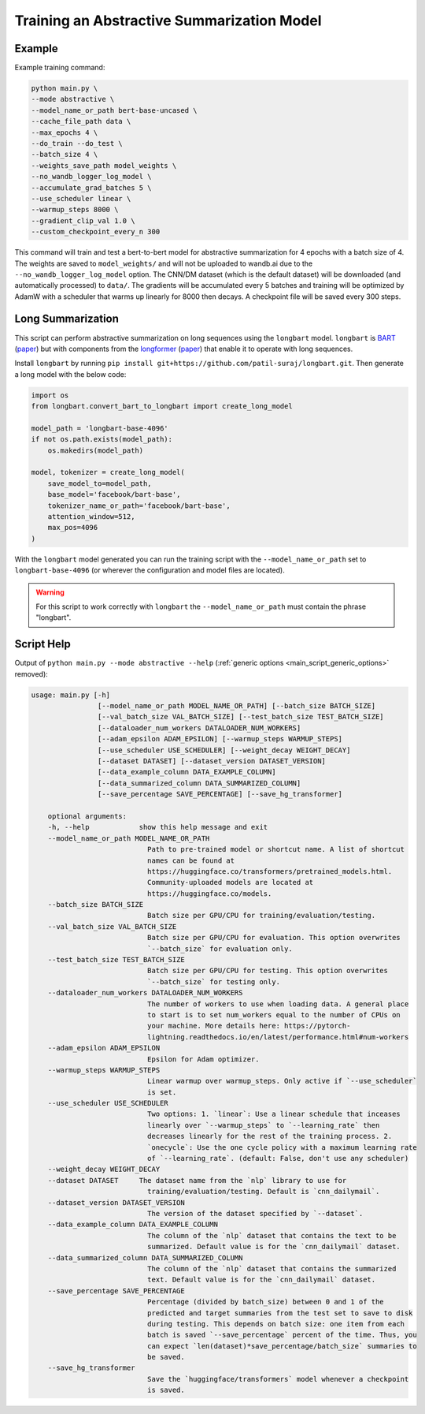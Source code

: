 Training an Abstractive Summarization Model
===========================================

.. _abstractive_script_help:

Example
-------

Example training command:

.. code-block::

    python main.py \
    --mode abstractive \
    --model_name_or_path bert-base-uncased \
    --cache_file_path data \
    --max_epochs 4 \
    --do_train --do_test \
    --batch_size 4 \
    --weights_save_path model_weights \
    --no_wandb_logger_log_model \
    --accumulate_grad_batches 5 \
    --use_scheduler linear \
    --warmup_steps 8000 \
    --gradient_clip_val 1.0 \
    --custom_checkpoint_every_n 300

This command will train and test a bert-to-bert model for abstractive summarization for 4 epochs with a batch size of 4. The weights are saved to ``model_weights/`` and will not be uploaded to wandb.ai due to the ``--no_wandb_logger_log_model`` option. The CNN/DM dataset (which is the default dataset) will be downloaded (and automatically processed) to ``data/``\ . The gradients will be accumulated every 5 batches and training will be optimized by AdamW with a scheduler that warms up linearly for 8000 then decays. A checkpoint file will be saved every 300 steps.

Long Summarization
------------------

This script can perform abstractive summarization on long sequences using the ``longbart`` model. ``longbart`` is `BART <https://huggingface.co/transformers/model_doc/bart.html>`_ (`paper <https://arxiv.org/abs/1910.13461>`__) but with components from the `longformer <https://huggingface.co/transformers/model_doc/longformer.html>`_ (`paper <https://arxiv.org/abs/2004.05150>`__) that enable it to operate with long sequences.

Install ``longbart`` by running ``pip install git+https://github.com/patil-suraj/longbart.git``. Then generate a long model with the below code:

.. code-block:: python

    import os
    from longbart.convert_bart_to_longbart import create_long_model

    model_path = 'longbart-base-4096'
    if not os.path.exists(model_path):
        os.makedirs(model_path)

    model, tokenizer = create_long_model(
        save_model_to=model_path,
        base_model='facebook/bart-base',
        tokenizer_name_or_path='facebook/bart-base',
        attention_window=512,
        max_pos=4096
    )

With the ``longbart`` model generated you can run the training script with the ``--model_name_or_path`` set to ``longbart-base-4096`` (or wherever the configuration and model files are located).

.. warning:: For this script to work correctly with ``longbart`` the ``--model_name_or_path`` must contain the phrase "longbart".

Script Help
-----------

Output of ``python main.py --mode abstractive --help`` (:ref:`generic options <main_script_generic_options>` removed):

.. code-block::

    usage: main.py [-h]
                    [--model_name_or_path MODEL_NAME_OR_PATH] [--batch_size BATCH_SIZE]
                    [--val_batch_size VAL_BATCH_SIZE] [--test_batch_size TEST_BATCH_SIZE]
                    [--dataloader_num_workers DATALOADER_NUM_WORKERS]
                    [--adam_epsilon ADAM_EPSILON] [--warmup_steps WARMUP_STEPS]
                    [--use_scheduler USE_SCHEDULER] [--weight_decay WEIGHT_DECAY]
                    [--dataset DATASET] [--dataset_version DATASET_VERSION]
                    [--data_example_column DATA_EXAMPLE_COLUMN]
                    [--data_summarized_column DATA_SUMMARIZED_COLUMN]
                    [--save_percentage SAVE_PERCENTAGE] [--save_hg_transformer]

        optional arguments:
        -h, --help            show this help message and exit
        --model_name_or_path MODEL_NAME_OR_PATH
                                Path to pre-trained model or shortcut name. A list of shortcut
                                names can be found at
                                https://huggingface.co/transformers/pretrained_models.html.
                                Community-uploaded models are located at
                                https://huggingface.co/models.
        --batch_size BATCH_SIZE
                                Batch size per GPU/CPU for training/evaluation/testing.
        --val_batch_size VAL_BATCH_SIZE
                                Batch size per GPU/CPU for evaluation. This option overwrites
                                `--batch_size` for evaluation only.
        --test_batch_size TEST_BATCH_SIZE
                                Batch size per GPU/CPU for testing. This option overwrites
                                `--batch_size` for testing only.
        --dataloader_num_workers DATALOADER_NUM_WORKERS
                                The number of workers to use when loading data. A general place
                                to start is to set num_workers equal to the number of CPUs on
                                your machine. More details here: https://pytorch-
                                lightning.readthedocs.io/en/latest/performance.html#num-workers
        --adam_epsilon ADAM_EPSILON
                                Epsilon for Adam optimizer.
        --warmup_steps WARMUP_STEPS
                                Linear warmup over warmup_steps. Only active if `--use_scheduler`
                                is set.
        --use_scheduler USE_SCHEDULER
                                Two options: 1. `linear`: Use a linear schedule that inceases
                                linearly over `--warmup_steps` to `--learning_rate` then
                                decreases linearly for the rest of the training process. 2.
                                `onecycle`: Use the one cycle policy with a maximum learning rate
                                of `--learning_rate`. (default: False, don't use any scheduler)
        --weight_decay WEIGHT_DECAY
        --dataset DATASET     The dataset name from the `nlp` library to use for
                                training/evaluation/testing. Default is `cnn_dailymail`.
        --dataset_version DATASET_VERSION
                                The version of the dataset specified by `--dataset`.
        --data_example_column DATA_EXAMPLE_COLUMN
                                The column of the `nlp` dataset that contains the text to be
                                summarized. Default value is for the `cnn_dailymail` dataset.
        --data_summarized_column DATA_SUMMARIZED_COLUMN
                                The column of the `nlp` dataset that contains the summarized
                                text. Default value is for the `cnn_dailymail` dataset.
        --save_percentage SAVE_PERCENTAGE
                                Percentage (divided by batch_size) between 0 and 1 of the
                                predicted and target summaries from the test set to save to disk
                                during testing. This depends on batch size: one item from each
                                batch is saved `--save_percentage` percent of the time. Thus, you
                                can expect `len(dataset)*save_percentage/batch_size` summaries to
                                be saved.
        --save_hg_transformer
                                Save the `huggingface/transformers` model whenever a checkpoint
                                is saved.
